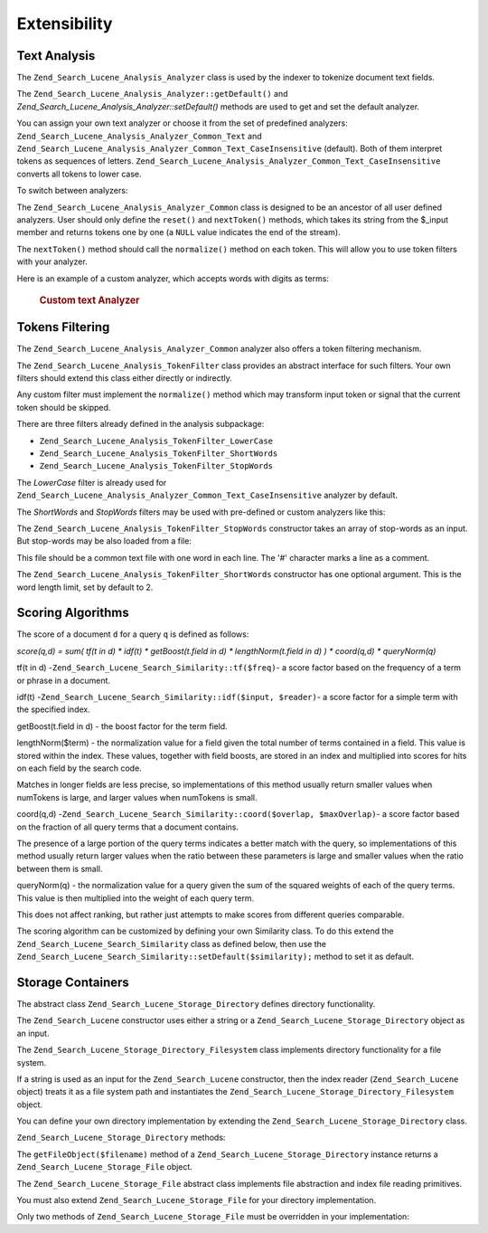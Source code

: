 .. _zend.search.lucene.extending:

Extensibility
=============

.. _zend.search.lucene.extending.analysis:

Text Analysis
-------------

The ``Zend_Search_Lucene_Analysis_Analyzer`` class is used by the indexer to tokenize document text fields.

The ``Zend_Search_Lucene_Analysis_Analyzer::getDefault()`` and *Zend_Search_Lucene_Analysis_Analyzer::setDefault()* methods are used to get and set the default analyzer.

You can assign your own text analyzer or choose it from the set of predefined analyzers: ``Zend_Search_Lucene_Analysis_Analyzer_Common_Text`` and ``Zend_Search_Lucene_Analysis_Analyzer_Common_Text_CaseInsensitive`` (default). Both of them interpret tokens as sequences of letters. ``Zend_Search_Lucene_Analysis_Analyzer_Common_Text_CaseInsensitive`` converts all tokens to lower case.

To switch between analyzers:

.. code-block:: php
   :linenos:

   Zend_Search_Lucene_Analysis_Analyzer::setDefault(
       new Zend_Search_Lucene_Analysis_Analyzer_Common_Text());
   ...
   $index->addDocument($doc);

The ``Zend_Search_Lucene_Analysis_Analyzer_Common`` class is designed to be an ancestor of all user defined analyzers. User should only define the ``reset()`` and ``nextToken()`` methods, which takes its string from the $_input member and returns tokens one by one (a ``NULL`` value indicates the end of the stream).

The ``nextToken()`` method should call the ``normalize()`` method on each token. This will allow you to use token filters with your analyzer.

Here is an example of a custom analyzer, which accepts words with digits as terms:



      .. _zend.search.lucene.extending.analysis.example-1:

      .. rubric:: Custom text Analyzer

      .. code-block:: php
         :linenos:

         /**
          * Here is a custom text analyser, which treats words with digits as
          * one term
          */

         class My_Analyzer extends Zend_Search_Lucene_Analysis_Analyzer_Common
         {
             private $_position;

             /**
              * Reset token stream
              */
             public function reset()
             {
                 $this->_position = 0;
             }

             /**
              * Tokenization stream API
              * Get next token
              * Returns null at the end of stream
              *
              * @return Zend_Search_Lucene_Analysis_Token|null
              */
             public function nextToken()
             {
                 if ($this->_input === null) {
                     return null;
                 }

                 while ($this->_position < strlen($this->_input)) {
                     // skip white space
                     while ($this->_position < strlen($this->_input) &&
                            !ctype_alnum( $this->_input[$this->_position] )) {
                         $this->_position++;
                     }

                     $termStartPosition = $this->_position;

                     // read token
                     while ($this->_position < strlen($this->_input) &&
                            ctype_alnum( $this->_input[$this->_position] )) {
                         $this->_position++;
                     }

                     // Empty token, end of stream.
                     if ($this->_position == $termStartPosition) {
                         return null;
                     }

                     $token = new Zend_Search_Lucene_Analysis_Token(
                                               substr($this->_input,
                                                      $termStartPosition,
                                                      $this->_position -
                                                      $termStartPosition),
                                               $termStartPosition,
                                               $this->_position);
                     $token = $this->normalize($token);
                     if ($token !== null) {
                         return $token;
                     }
                     // Continue if token is skipped
                 }

                 return null;
             }
         }

         Zend_Search_Lucene_Analysis_Analyzer::setDefault(
             new My_Analyzer());



.. _zend.search.lucene.extending.filters:

Tokens Filtering
----------------

The ``Zend_Search_Lucene_Analysis_Analyzer_Common`` analyzer also offers a token filtering mechanism.

The ``Zend_Search_Lucene_Analysis_TokenFilter`` class provides an abstract interface for such filters. Your own filters should extend this class either directly or indirectly.

Any custom filter must implement the ``normalize()`` method which may transform input token or signal that the current token should be skipped.

There are three filters already defined in the analysis subpackage:

- ``Zend_Search_Lucene_Analysis_TokenFilter_LowerCase``

- ``Zend_Search_Lucene_Analysis_TokenFilter_ShortWords``

- ``Zend_Search_Lucene_Analysis_TokenFilter_StopWords``



The *LowerCase* filter is already used for ``Zend_Search_Lucene_Analysis_Analyzer_Common_Text_CaseInsensitive`` analyzer by default.

The *ShortWords* and *StopWords* filters may be used with pre-defined or custom analyzers like this:

.. code-block:: php
   :linenos:

   $stopWords = array('a', 'an', 'at', 'the', 'and', 'or', 'is', 'am');
   $stopWordsFilter =
       new Zend_Search_Lucene_Analysis_TokenFilter_StopWords($stopWords);

   $analyzer =
       new Zend_Search_Lucene_Analysis_Analyzer_Common_TextNum_CaseInsensitive();
   $analyzer->addFilter($stopWordsFilter);

   Zend_Search_Lucene_Analysis_Analyzer::setDefault($analyzer);

.. code-block:: php
   :linenos:

   $shortWordsFilter = new Zend_Search_Lucene_Analysis_TokenFilter_ShortWords();

   $analyzer =
       new Zend_Search_Lucene_Analysis_Analyzer_Common_TextNum_CaseInsensitive();
   $analyzer->addFilter($shortWordsFilter);

   Zend_Search_Lucene_Analysis_Analyzer::setDefault($analyzer);

The ``Zend_Search_Lucene_Analysis_TokenFilter_StopWords`` constructor takes an array of stop-words as an input. But stop-words may be also loaded from a file:

.. code-block:: php
   :linenos:

   $stopWordsFilter = new Zend_Search_Lucene_Analysis_TokenFilter_StopWords();
   $stopWordsFilter->loadFromFile($my_stopwords_file);

   $analyzer =
      new Zend_Search_Lucene_Analysis_Analyzer_Common_TextNum_CaseInsensitive();
   $analyzer->addFilter($stopWordsFilter);

   Zend_Search_Lucene_Analysis_Analyzer::setDefault($analyzer);

This file should be a common text file with one word in each line. The '#' character marks a line as a comment.

The ``Zend_Search_Lucene_Analysis_TokenFilter_ShortWords`` constructor has one optional argument. This is the word length limit, set by default to 2.

.. _zend.search.lucene.extending.scoring:

Scoring Algorithms
------------------

The score of a document ``d`` for a query ``q`` is defined as follows:

*score(q,d) = sum( tf(t in d) * idf(t) * getBoost(t.field in d) * lengthNorm(t.field in d) ) * coord(q,d) * queryNorm(q)*

tf(t in d) -``Zend_Search_Lucene_Search_Similarity::tf($freq)``- a score factor based on the frequency of a term or phrase in a document.

idf(t) -``Zend_Search_Lucene_Search_Similarity::idf($input, $reader)``- a score factor for a simple term with the specified index.

getBoost(t.field in d) - the boost factor for the term field.

lengthNorm($term) - the normalization value for a field given the total number of terms contained in a field. This value is stored within the index. These values, together with field boosts, are stored in an index and multiplied into scores for hits on each field by the search code.

Matches in longer fields are less precise, so implementations of this method usually return smaller values when numTokens is large, and larger values when numTokens is small.

coord(q,d) -``Zend_Search_Lucene_Search_Similarity::coord($overlap, $maxOverlap)``- a score factor based on the fraction of all query terms that a document contains.

The presence of a large portion of the query terms indicates a better match with the query, so implementations of this method usually return larger values when the ratio between these parameters is large and smaller values when the ratio between them is small.

queryNorm(q) - the normalization value for a query given the sum of the squared weights of each of the query terms. This value is then multiplied into the weight of each query term.

This does not affect ranking, but rather just attempts to make scores from different queries comparable.

The scoring algorithm can be customized by defining your own Similarity class. To do this extend the ``Zend_Search_Lucene_Search_Similarity`` class as defined below, then use the ``Zend_Search_Lucene_Search_Similarity::setDefault($similarity);`` method to set it as default.

.. code-block:: php
   :linenos:

   class MySimilarity extends Zend_Search_Lucene_Search_Similarity {
       public function lengthNorm($fieldName, $numTerms) {
           return 1.0/sqrt($numTerms);
       }

       public function queryNorm($sumOfSquaredWeights) {
           return 1.0/sqrt($sumOfSquaredWeights);
       }

       public function tf($freq) {
           return sqrt($freq);
       }

       /**
        * It's not used now. Computes the amount of a sloppy phrase match,
        * based on an edit distance.
        */
       public function sloppyFreq($distance) {
           return 1.0;
       }

       public function idfFreq($docFreq, $numDocs) {
           return log($numDocs/(float)($docFreq+1)) + 1.0;
       }

       public function coord($overlap, $maxOverlap) {
           return $overlap/(float)$maxOverlap;
       }
   }

   $mySimilarity = new MySimilarity();
   Zend_Search_Lucene_Search_Similarity::setDefault($mySimilarity);

.. _zend.search.lucene.extending.storage:

Storage Containers
------------------

The abstract class ``Zend_Search_Lucene_Storage_Directory`` defines directory functionality.

The ``Zend_Search_Lucene`` constructor uses either a string or a ``Zend_Search_Lucene_Storage_Directory`` object as an input.

The ``Zend_Search_Lucene_Storage_Directory_Filesystem`` class implements directory functionality for a file system.

If a string is used as an input for the ``Zend_Search_Lucene`` constructor, then the index reader (``Zend_Search_Lucene`` object) treats it as a file system path and instantiates the ``Zend_Search_Lucene_Storage_Directory_Filesystem`` object.

You can define your own directory implementation by extending the ``Zend_Search_Lucene_Storage_Directory`` class.

``Zend_Search_Lucene_Storage_Directory`` methods:

.. code-block:: php
   :linenos:

   abstract class Zend_Search_Lucene_Storage_Directory {
   /**
    * Closes the store.
    *
    * @return void
    */
   abstract function close();

   /**
    * Creates a new, empty file in the directory with the given $filename.
    *
    * @param string $name
    * @return void
    */
   abstract function createFile($filename);

   /**
    * Removes an existing $filename in the directory.
    *
    * @param string $filename
    * @return void
    */
   abstract function deleteFile($filename);

   /**
    * Returns true if a file with the given $filename exists.
    *
    * @param string $filename
    * @return boolean
    */
   abstract function fileExists($filename);

   /**
    * Returns the length of a $filename in the directory.
    *
    * @param string $filename
    * @return integer
    */
   abstract function fileLength($filename);

   /**
    * Returns the UNIX timestamp $filename was last modified.
    *
    * @param string $filename
    * @return integer
    */
   abstract function fileModified($filename);

   /**
    * Renames an existing file in the directory.
    *
    * @param string $from
    * @param string $to
    * @return void
    */
   abstract function renameFile($from, $to);

   /**
    * Sets the modified time of $filename to now.
    *
    * @param string $filename
    * @return void
    */
   abstract function touchFile($filename);

   /**
    * Returns a Zend_Search_Lucene_Storage_File object for a given
    * $filename in the directory.
    *
    * @param string $filename
    * @return Zend_Search_Lucene_Storage_File
    */
   abstract function getFileObject($filename);

   }

The ``getFileObject($filename)`` method of a ``Zend_Search_Lucene_Storage_Directory`` instance returns a ``Zend_Search_Lucene_Storage_File`` object.

The ``Zend_Search_Lucene_Storage_File`` abstract class implements file abstraction and index file reading primitives.

You must also extend ``Zend_Search_Lucene_Storage_File`` for your directory implementation.

Only two methods of ``Zend_Search_Lucene_Storage_File`` must be overridden in your implementation:

.. code-block:: php
   :linenos:

   class MyFile extends Zend_Search_Lucene_Storage_File {
       /**
        * Sets the file position indicator and advances the file pointer.
        * The new position, measured in bytes from the beginning of the file,
        * is obtained by adding offset to the position specified by whence,
        * whose values are defined as follows:
        * SEEK_SET - Set position equal to offset bytes.
        * SEEK_CUR - Set position to current location plus offset.
        * SEEK_END - Set position to end-of-file plus offset. (To move to
        * a position before the end-of-file, you need to pass a negative value
        * in offset.)
        * Upon success, returns 0; otherwise, returns -1
        *
        * @param integer $offset
        * @param integer $whence
        * @return integer
        */
       public function seek($offset, $whence=SEEK_SET) {
           ...
       }

       /**
        * Read a $length bytes from the file and advance the file pointer.
        *
        * @param integer $length
        * @return string
        */
       protected function _fread($length=1) {
           ...
       }
   }


